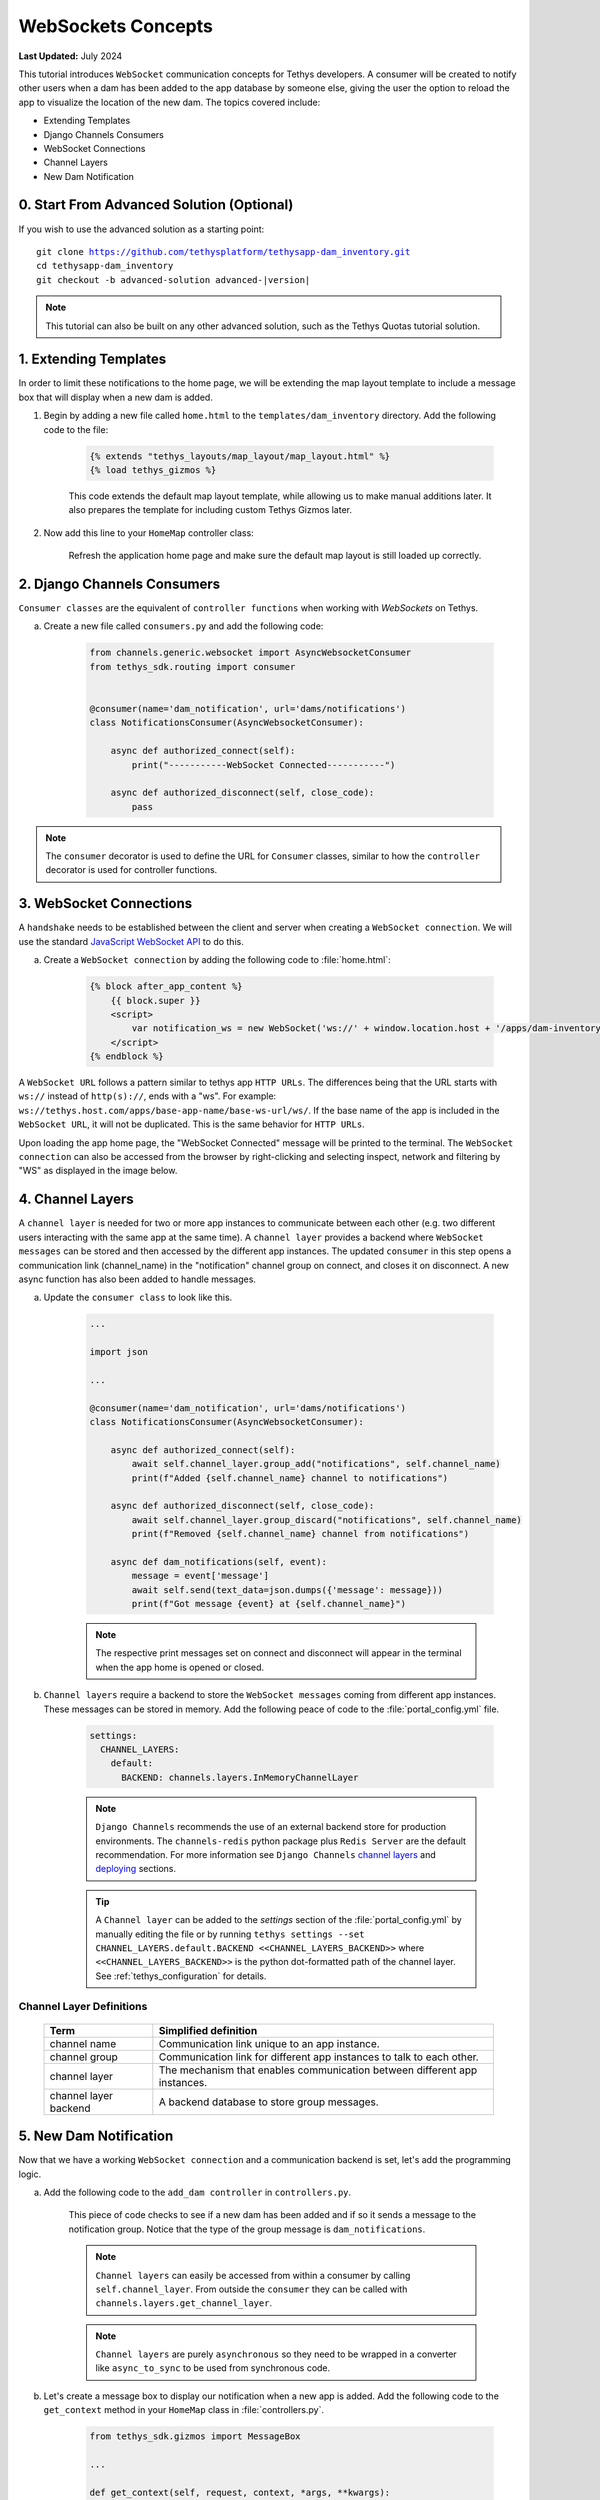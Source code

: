 .. _tutorials_websockets:

*******************
WebSockets Concepts
*******************

**Last Updated:** July 2024

This tutorial introduces ``WebSocket`` communication concepts for Tethys developers. A consumer will be created to notify other users when a dam has been added to the app database by someone else, giving the user the option to reload the app to visualize the location of the new dam. The topics covered include:

* Extending Templates
* Django Channels Consumers
* WebSocket Connections
* Channel Layers
* New Dam Notification

0. Start From Advanced Solution (Optional)
==========================================

If you wish to use the advanced solution as a starting point:

.. parsed-literal::

    git clone https://github.com/tethysplatform/tethysapp-dam_inventory.git
    cd tethysapp-dam_inventory
    git checkout -b advanced-solution advanced-|version|

.. note::

    This tutorial can also be built on any other advanced solution, such as the Tethys Quotas tutorial solution.

1. Extending Templates
======================
In order to limit these notifications to the home page, we will be extending the map layout template to include a message box that will display when a new dam is added. 

1. Begin by adding a new file called ``home.html`` to the ``templates/dam_inventory`` directory. Add the following code to the file:

    .. code-block:: html+django

        {% extends "tethys_layouts/map_layout/map_layout.html" %}
        {% load tethys_gizmos %}


    This code extends the default map layout template, while allowing us to make manual additions later. It also prepares the template for including custom Tethys Gizmos later.

2. Now add this line to your ``HomeMap`` controller class:

    .. code-block:: python
        :emphasize-lines: 5

        @controller(name="home")
        class HomeMap(MapLayout):
            app = App
            base_template = f'{App.package}/base.html'
            template_name = f'{App.package}/home.html'
            map_title = 'Dam Inventory'
            map_subtitle = 'Tutorial'
            basemaps = ['OpenStreetMap', 'ESRI']
            show_properties_popup = True
            plot_slide_sheet = True

        ...

    Refresh the application home page and make sure the default map layout is still loaded up correctly.


2. Django Channels Consumers
============================

``Consumer classes`` are the equivalent of ``controller functions`` when working with `WebSockets` on Tethys.

a. Create a new file called ``consumers.py`` and add the following code:

    .. code-block:: python

        from channels.generic.websocket import AsyncWebsocketConsumer
        from tethys_sdk.routing import consumer


        @consumer(name='dam_notification', url='dams/notifications')
        class NotificationsConsumer(AsyncWebsocketConsumer):

            async def authorized_connect(self):
                print("-----------WebSocket Connected-----------")

            async def authorized_disconnect(self, close_code):
                pass

.. note::

    The ``consumer`` decorator is used to define the URL for ``Consumer`` classes, similar to how the ``controller`` decorator is used for controller functions.

3. WebSocket Connections
========================

A ``handshake`` needs to be established between the client and server when creating a ``WebSocket connection``. We will use the standard `JavaScript WebSocket API <https://developer.mozilla.org/en-US/docs/Web/API/WebSockets_API>`_ to do this.

a. Create a ``WebSocket connection`` by adding the following code to :file:`home.html`:

    .. code-block:: html+django

        {% block after_app_content %}
            {{ block.super }}
            <script>
                var notification_ws = new WebSocket('ws://' + window.location.host + '/apps/dam-inventory/dams/notifications/ws/');
            </script>
        {% endblock %}


A ``WebSocket URL`` follows a pattern similar to tethys app ``HTTP URLs``. The differences being that the URL starts with ``ws://`` instead of ``http(s)://``, ends with a "ws". For example: ``ws://tethys.host.com/apps/base-app-name/base-ws-url/ws/``. If the base name of the app is included in the ``WebSocket URL``, it will not be duplicated. This is the same behavior for ``HTTP URLs``.

Upon loading the app home page, the "WebSocket Connected" message will be printed to the terminal. The ``WebSocket connection`` can also be accessed from the browser by right-clicking and selecting inspect, network and filtering by "WS" as displayed in the image below.

.. image:: ../images/tutorial/advanced/ws-conn-browser.png
   :width: 100%
   :align: center

4. Channel Layers
=================

A ``channel layer`` is needed for two or more app instances to communicate between each other (e.g. two different users interacting with the same app at the same time). A ``channel layer`` provides a backend where ``WebSocket messages`` can be stored and then accessed by the different app instances. The updated ``consumer`` in this step opens a communication link (channel_name) in the "notification" channel group on connect, and closes it on disconnect. A new async function has also been added to handle messages.

a. Update the ``consumer class`` to look like this.

    .. code-block:: python

        ...

        import json

        ...

        @consumer(name='dam_notification', url='dams/notifications')
        class NotificationsConsumer(AsyncWebsocketConsumer):

            async def authorized_connect(self):
                await self.channel_layer.group_add("notifications", self.channel_name)
                print(f"Added {self.channel_name} channel to notifications")

            async def authorized_disconnect(self, close_code):
                await self.channel_layer.group_discard("notifications", self.channel_name)
                print(f"Removed {self.channel_name} channel from notifications")

            async def dam_notifications(self, event):
                message = event['message']
                await self.send(text_data=json.dumps({'message': message}))
                print(f"Got message {event} at {self.channel_name}")

    .. note::

        The respective print messages set on connect and disconnect will appear in the terminal when the app home is opened or closed.

b. ``Channel layers`` require a backend to store the ``WebSocket messages`` coming from different app instances. These messages can be stored in memory. Add the following peace of code to the :file:`portal_config.yml` file.

    .. code-block:: yaml

        settings:
          CHANNEL_LAYERS:
            default:
              BACKEND: channels.layers.InMemoryChannelLayer

    .. note::

        ``Django Channels`` recommends the use of an external backend store for production environments. The ``channels-redis`` python package plus ``Redis Server`` are the default recommendation. For more information see ``Django Channels`` `channel layers <https://channels.readthedocs.io/en/latest/topics/channel_layers.html>`_ and `deploying <https://channels.readthedocs.io/en/latest/deploying.html>`_ sections.

    .. tip::
        A ``Channel layer`` can be added to the `settings` section of the :file:`portal_config.yml` by manually editing the file or by running ``tethys settings --set CHANNEL_LAYERS.default.BACKEND <<CHANNEL_LAYERS_BACKEND>>`` where ``<<CHANNEL_LAYERS_BACKEND>>`` is the python dot-formatted path of the channel layer. See :ref:`tethys_configuration` for details.

Channel Layer Definitions
-------------------------

    +---------------+-----------------------------------------------+
    | Term          | Simplified definition                         |
    +===============+===============================================+
    | channel name  | Communication link unique to an app instance. |
    +---------------+-----------------------------------------------+
    | channel group | Communication link for different app          |
    |               | instances to talk to each other.              |
    +---------------+-----------------------------------------------+
    | channel layer | The mechanism that enables communication      |
    |               | between different app instances.              |
    +---------------+-----------------------------------------------+
    | channel layer | A backend database to store group messages.   |
    | backend       |                                               |
    +---------------+-----------------------------------------------+

5. New Dam Notification
=======================

Now that we have a working ``WebSocket connection`` and a communication backend is set, let's add the programming logic.

a. Add the following code to the ``add_dam controller`` in ``controllers.py``.

    .. code-block:: python
        :emphasize-lines: 1-2, 71-81

        from channels.layers import get_channel_layer
        from asgiref.sync import async_to_sync

        ...

        @controller(url='dams/add', permissions_required='add_dams')
        def add_dam(request):
            """
            Controller for the Add Dam page.
            """
            # Default Values
            name = ''
            owner = 'Reclamation'
            river = ''
            date_built = ''
            location = ''

            # Errors
            name_error = ''
            owner_error = ''
            river_error = ''
            date_error = ''
            location_error = ''

            # Handle form submission
            if request.POST and 'add-button' in request.POST:
                # Get values
                has_errors = False
                name = request.POST.get('name', None)
                owner = request.POST.get('owner', None)
                river = request.POST.get('river', None)
                date_built = request.POST.get('date-built', None)
                location = request.POST.get('geometry', None)

                # Validate
                if not name:
                    has_errors = True
                    name_error = 'Name is required.'

                if not owner:
                    has_errors = True
                    owner_error = 'Owner is required.'

                if not river:
                    has_errors = True
                    river_error = 'River is required.'

                if not date_built:
                    has_errors = True
                    date_error = 'Date Built is required.'

                if not location:
                    has_errors = True
                    location_error = 'Location is required.'

                if not has_errors:
                    # Get value of max_dams custom setting
                    max_dams = app.get_custom_setting('max_dams')

                    # Query database for count of dams
                    Session = app.get_persistent_store_database('primary_db', as_sessionmaker=True)
                    session = Session()
                    num_dams = session.query(Dam).count()

                    # Only add the dam if custom setting doesn't exist or we have not exceed max_dams
                    if not max_dams or num_dams < max_dams:
                        add_new_dam(location=location, name=name, owner=owner, 
                                    river=river, date_built=date_built)
                    else:
                        messages.warning(request, 'Unable to add dam "{0}", because the inventory is full.'.format(name))
                    
                    new_num_dams = session.query(Dam).count()

                    if new_num_dams > num_dams:
                        channel_layer = get_channel_layer()
                        async_to_sync(channel_layer.group_send)(
                            "notifications", {
                                "type": "dam_notifications",
                                "message": "New Dam"
                            }
                        )

                    return App.redirect(App.reverse('dam_inventory:home'))

                messages.error(request, "Please fix errors.")
            
            ...

    This piece of code checks to see if a new dam has been added and if so it sends a message to the notification group. Notice that the type of the group message is ``dam_notifications``.

    .. note::

        ``Channel layers`` can easily be accessed from within a consumer by calling ``self.channel_layer``. From outside the ``consumer`` they can be called with ``channels.layers.get_channel_layer``.

    .. note::

        ``Channel layers`` are purely ``asynchronous`` so they need to be wrapped in a converter like ``async_to_sync`` to be used from synchronous code.

b. Let's create a message box to display our notification when a new app is added. Add the following code to the ``get_context`` method in your ``HomeMap`` class in  :file:`controllers.py`.

    .. code-block:: python

        from tethys_sdk.gizmos import MessageBox

        ...

        def get_context(self, request, context, *args, **kwargs):
            # Add custom context variables
            message_box = MessageBox(
                name='notification',
                title='',
                dismiss_button='Nevermind',
                affirmative_button='Refresh',
                affirmative_attributes='onClick=window.location.href=window.location.href;'
            )

            context.update({"message_box": message_box})
    
            ...

    This ``gizmo`` creates an empty message box with a current page refresh. It will be populated in the next step based on our ``WebSocket connection``.

c. Add a ``MessageBox`` gizmo to the home view and modify the ``JavaScript`` to display the message box when a "New Dam" message is recieved. Replace the code in the ``after_app_content`` block of the ``home.html`` with the following:

    .. code-block:: html+django

        {% block after_app_content %}
        {% gizmo message_box %}
        <script>
            var notification_ws = new WebSocket('ws://' + window.location.host + '/apps/dam-inventory/dams/notifications/ws/');
            var n_div = $("#notification");
            var n_title = $("#notificationLabel");
            var n_content = $('#notification .lead');

            notification_ws.onmessage = function (e) {
                var data = JSON.parse(e.data);
                if (data["message"] = "New Dam") {
                    n_title.html('Dam Notification');
                    n_content.html('A new dam has been added. Refresh this page to load it.');
                    n_div.modal('show');
                }
            };
        </script>
        {% endblock %}

d. Test the ``WebSocket communication`` by opening two instances of the dam inventory app at the same time. Add a dam in one instance, a message box will display on the home of the other instance suggesting a refresh to display the newly added dam.

6. Solution
===========

This concludes the WebSockets tutorial. You can view the solution on GitHub at `<https://github.com/tethysplatform/tethysapp-dam_inventory>`_ or clone it as follows:

.. parsed-literal::

    git clone https://github.com/tethysplatform/tethysapp-dam_inventory.git
    cd tethysapp-dam_inventory
    git checkout -b websocket-solution websocket-|version|
